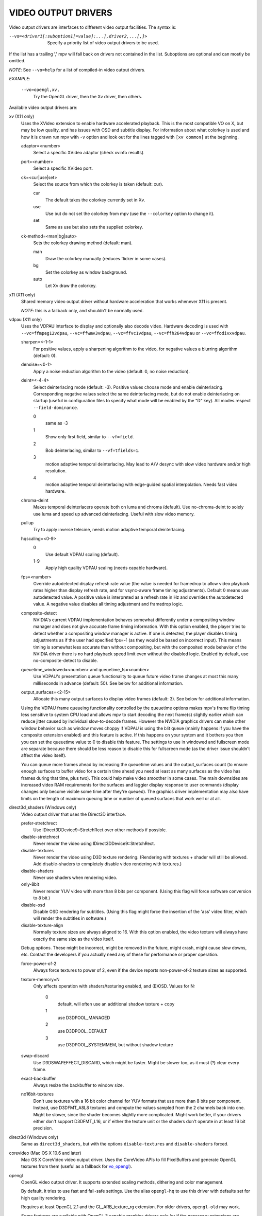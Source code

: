 .. _video_outputs:

VIDEO OUTPUT DRIVERS
====================

Video output drivers are interfaces to different video output facilities. The
syntax is:

--vo=<driver1[:suboption1[=value]:...],driver2,...[,]>
    Specify a priority list of video output drivers to be used.

If the list has a trailing ',' mpv will fall back on drivers not contained
in the list. Suboptions are optional and can mostly be omitted.

*NOTE*: See ``--vo=help`` for a list of compiled-in video output drivers.

*EXAMPLE*:

    ``--vo=opengl,xv,``
        Try the OpenGL driver, then the Xv driver, then others.

Available video output drivers are:

xv (X11 only)
    Uses the XVideo extension to enable hardware accelerated playback. This is
    the most compatible VO on X, but may be low quality, and has issues with
    OSD and subtitle display.
    For information about what colorkey is used and how it is drawn run
    mpv with ``-v`` option and look out for the lines tagged with ``[xv
    common]`` at the beginning.

    adaptor=<number>
        Select a specific XVideo adaptor (check xvinfo results).
    port=<number>
        Select a specific XVideo port.
    ck=<cur|use|set>
        Select the source from which the colorkey is taken (default: cur).

        cur
          The default takes the colorkey currently set in Xv.
        use
          Use but do not set the colorkey from mpv (use the ``--colorkey``
          option to change it).
        set
          Same as use but also sets the supplied colorkey.

    ck-method=<man|bg|auto>
        Sets the colorkey drawing method (default: man).

        man
          Draw the colorkey manually (reduces flicker in some cases).
        bg
          Set the colorkey as window background.
        auto
          Let Xv draw the colorkey.

x11 (X11 only)
    Shared memory video output driver without hardware acceleration that works
    whenever X11 is present.

    *NOTE*: this is a fallback only, and shouldn't be normally used.

vdpau (X11 only)
    Uses the VDPAU interface to display and optionally also decode video.
    Hardware decoding is used with ``--vc=ffmpeg12vdpau``,
    ``--vc=ffwmv3vdpau``, ``--vc=ffvc1vdpau``, ``--vc=ffh264vdpau`` or
    ``--vc=ffodivxvdpau``.

    sharpen=<-1-1>
        For positive values, apply a sharpening algorithm to the video, for
        negative values a blurring algorithm (default: 0).
    denoise=<0-1>
        Apply a noise reduction algorithm to the video (default: 0, no noise
        reduction).
    deint=<-4-4>
        Select deinterlacing mode (default: -3). Positive values choose mode
        and enable deinterlacing. Corresponding negative values select the
        same deinterlacing mode, but do not enable deinterlacing on startup
        (useful in configuration files to specify what mode will be enabled by
        the "D" key). All modes respect ``--field-dominance``.

        0
            same as -3
        1
            Show only first field, similar to ``--vf=field``.
        2
            Bob deinterlacing, similar to ``--vf=tfields=1``.
        3
            motion adaptive temporal deinterlacing. May lead to A/V desync
            with slow video hardware and/or high resolution.
        4
            motion adaptive temporal deinterlacing with edge-guided spatial
            interpolation. Needs fast video hardware.
    chroma-deint
        Makes temporal deinterlacers operate both on luma and chroma (default).
        Use no-chroma-deint to solely use luma and speed up advanced
        deinterlacing. Useful with slow video memory.
    pullup
        Try to apply inverse telecine, needs motion adaptive temporal
        deinterlacing.
    hqscaling=<0-9>
        0
            Use default VDPAU scaling (default).
        1-9
            Apply high quality VDPAU scaling (needs capable hardware).
    fps=<number>
        Override autodetected display refresh rate value (the value is needed
        for framedrop to allow video playback rates higher than display
        refresh rate, and for vsync-aware frame timing adjustments). Default 0
        means use autodetected value. A positive value is interpreted as a
        refresh rate in Hz and overrides the autodetected value. A negative
        value disables all timing adjustment and framedrop logic.
    composite-detect
        NVIDIA's current VDPAU implementation behaves somewhat differently
        under a compositing window manager and does not give accurate frame
        timing information. With this option enabled, the player tries to
        detect whether a compositing window manager is active. If one is
        detected, the player disables timing adjustments as if the user had
        specified fps=-1 (as they would be based on incorrect input). This
        means timing is somewhat less accurate than without compositing, but
        with the composited mode behavior of the NVIDIA driver there is no
        hard playback speed limit even without the disabled logic. Enabled by
        default, use no-composite-detect to disable.
    queuetime_windowed=<number> and queuetime_fs=<number>
        Use VDPAU's presentation queue functionality to queue future video
        frame changes at most this many milliseconds in advance (default: 50).
        See below for additional information.
    output_surfaces=<2-15>
        Allocate this many output surfaces to display video frames (default:
        3). See below for additional information.

    Using the VDPAU frame queueing functionality controlled by the queuetime
    options makes mpv's frame flip timing less sensitive to system CPU
    load and allows mpv to start decoding the next frame(s) slightly
    earlier which can reduce jitter caused by individual slow-to-decode
    frames. However the NVIDIA graphics drivers can make other window behavior
    such as window moves choppy if VDPAU is using the blit queue (mainly
    happens if you have the composite extension enabled) and this feature is
    active. If this happens on your system and it bothers you then you can set
    the queuetime value to 0 to disable this feature. The settings to use in
    windowed and fullscreen mode are separate because there should be less
    reason to disable this for fullscreen mode (as the driver issue shouldn't
    affect the video itself).

    You can queue more frames ahead by increasing the queuetime values and the
    output_surfaces count (to ensure enough surfaces to buffer video for a
    certain time ahead you need at least as many surfaces as the video has
    frames during that time, plus two). This could help make video smoother in
    some cases. The main downsides are increased video RAM requirements for
    the surfaces and laggier display response to user commands (display
    changes only become visible some time after they're queued). The graphics
    driver implementation may also have limits on the length of maximum
    queuing time or number of queued surfaces that work well or at all.

direct3d_shaders (Windows only)
    Video output driver that uses the Direct3D interface.

    prefer-stretchrect
        Use IDirect3DDevice9::StretchRect over other methods if possible.

    disable-stretchrect
        Never render the video using IDirect3DDevice9::StretchRect.

    disable-textures
        Never render the video using D3D texture rendering. (Rendering with
        textures + shader will still be allowed. Add disable-shaders to
        completely disable video rendering with textures.)

    disable-shaders
        Never use shaders when rendering video.

    only-8bit
        Never render YUV video with more than 8 bits per component.
        (Using this flag will force software conversion to 8 bit.)

    disable-osd
        Disable OSD rendering for subtitles.
        (Using this flag might force the insertion of the 'ass' video filter,
        which will render the subtitles in software.)

    disable-texture-align
        Normally texture sizes are always aligned to 16. With this option
        enabled, the video texture will always have exactly the same size as
        the video itself.


    Debug options. These might be incorrect, might be removed in the future, might
    crash, might cause slow downs, etc. Contact the developers if you actually need
    any of these for performance or proper operation.

    force-power-of-2
        Always force textures to power of 2, even if the device reports
        non-power-of-2 texture sizes as supported.

    texture-memory=N
        Only affects operation with shaders/texturing enabled, and (E)OSD.
        Values for N:
            0
                default, will often use an additional shadow texture + copy
            1
                use D3DPOOL_MANAGED
            2
                use D3DPOOL_DEFAULT
            3
                use D3DPOOL_SYSTEMMEM, but without shadow texture

    swap-discard
        Use D3DSWAPEFFECT_DISCARD, which might be faster.
        Might be slower too, as it must (?) clear every frame.

    exact-backbuffer
        Always resize the backbuffer to window size.

    no16bit-textures
        Don't use textures with a 16 bit color channel for YUV formats that
        use more than 8 bits per component. Instead, use D3DFMT_A8L8 textures
        and compute the values sampled from the 2 channels back into one.
        Might be slower, since the shader becomes slightly more complicated.
        Might work better, if your drivers either don't support D3DFMT_L16,
        or if either the texture unit or the shaders don't operate in at least
        16 bit precision.

direct3d (Windows only)
    Same as ``direct3d_shaders``, but with the options ``disable-textures``
    and ``disable-shaders`` forced.

corevideo (Mac OS X 10.6 and later)
    Mac OS X CoreVideo video output driver. Uses the CoreVideo APIs to fill
    PixelBuffers and generate OpenGL textures from them (useful as a fallback
    for vo_opengl_).

.. _vo_opengl:

opengl
    OpenGL video output driver. It supports extended scaling methods, dithering
    and color management.

    By default, it tries to use fast and fail-safe settings. Use the alias
    ``opengl-hq`` to use this driver with defaults set for high quality
    rendering.

    Requires at least OpenGL 2.1 and the GL_ARB_texture_rg extension. For older
    drivers, ``opengl-old`` may work.

    Some features are available with OpenGL 3 capable graphics drivers only
    (or if the necessary extensions are available).

    lscale=<filter>
        Set the scaling filter. Possible choices:
            bilinear
            bicubic_fast
            sharpen3
            sharpen5
            hanning
            hamming
            hermite
            quadric
            bicubic
            kaiser
            catmull_rom
            mitchell
            spline16
            spline36
            gaussian
            sinc2
            sinc3
            sinc4
            lanczos2
            lanczos3
            lanczos4
            blackman2
            blackman3
            blackman4

        bilinear
            Bilinear hardware texture filtering (fastest, mid-quality).
            This is the default.

        lanczos2
            Lanczos scaling with radius=2. Provides good quality and speed.
            This is the default when using ``opengl-hq``.

        lanczos3
            Lanczos with radius=3.

        bicubic_fast
            Bicubic filter. Has a blurring effect on the image, even if no
            scaling is done.

        sharpen3
            Unsharp masking (sharpening) with radius=3 and a default strength
            of 0.5 (see ``lparam1``).

        sharpen5
            Unsharp masking (sharpening) with radius=5 and a default strength
            of 0.5 (see ``lparam1``).

        mitchell
            Mitchell-Netravali. The ``b`` and ``c`` parameters can be set with
            ``lparam1`` and ``lparam2``. Both are set to 1/3 by default.

    lparam1=<value>
        Set filter parameters. Ignored if the filter is not tunable. These are
        unset by default, and use the filter specific default if applicable.

    lparam2=<value>
        See ``lparam1``.

    osdcolor=<0xAARRGGBB>
        Use the given color for the OSD.

    stereo=<value>
        Select a method for stereo display. You may have to use ``--aspect`` to
        fix the aspect value. Experimental, do not expect too much from it.

        0
            Normal 2D display
        1
            Convert side by side input to full-color red-cyan stereo.
        2
            Convert side by side input to full-color green-magenta stereo.
        3
            Convert side by side input to quadbuffered stereo. Only supported
            by very few OpenGL cards.

    srgb
        Enable gamma-correct scaling by working in linear light. This
        makes use of sRGB textures and framebuffers.
        This option forces the options 'indirect' and 'gamma'.
        NOTE: for YUV colorspaces, gamma 2.2 is assumed. RGB input is always
        assumed to be in sRGB.
        This option is not really useful, as gamma-correct scaling has not much
        influence on typical video playback.

    pbo
        Enable use of PBOs. This is faster, but can sometimes lead to
        sporadic and temporary image corruption.

    dither-depth=<n>
        Positive non-zero values select the target bit depth. Default: 0.

        \-1
            Disable any dithering done by mpv.
        0
            Automatic selection. If output bit depth can't be detected,
            8 bits per component are assumed.
        8
            Dither to 8 bit output.

        Note that dithering will always be disabled if the bit depth
        of the video is lower or equal to the detected dither-depth.
        If color management is enabled, input depth is assumed to be
        16 bits, because the 3D LUT output is 16 bit wide.

        Note that the depth of the connected video display device can not be
        detected. Often, LCD panels will do dithering on their own, which
        conflicts with vo_opengl's dithering, and leads to ugly output.

    debug
        Check for OpenGL errors, i.e. call glGetError(). Also request a
        debug OpenGL context (which does nothing with current graphics drivers
        as of this writing).


    swapinterval=<n>
        Interval in displayed frames between two buffer swaps.
        1 is equivalent to enable VSYNC, 0 to disable VSYNC.

    no-scale-sep
        When using a separable scale filter for luma, usually two filter
        passes are done. This is often faster. However, it forces
        conversion to RGB in an extra pass, so it can actually be slower
        if used with fast filters on small screen resolutions. Using
        this options will make rendering a single operation.
        Note that chroma scalers are always done as 1-pass filters.

    cscale=<n>
        As lscale but for chroma (2x slower with little visible effect).
        Note that with some scaling filters, upscaling is always done in
        RGB. If chroma is not subsampled, this option is ignored, and the
        luma scaler is used instead. Setting this option is often useless.

    fancy-downscaling
        When using convolution based filters, extend the filter size
        when downscaling. Trades quality for reduced downscaling performance.

    no-npot
        Force use of power-of-2 texture sizes. For debugging only.
        Borders will be distorted due to filtering.

    glfinish
        Call glFinish() before swapping buffers

    sw
        Continue even if a software renderer is detected.

    backend=<sys>
        auto
            auto-select (default)
        cocoa
            Cocoa/OSX
        win
            Win32/WGL
        x11
            X11/GLX

    indirect
        Do YUV conversion and scaling as separate passes. This will
        first render the video into a video-sized RGB texture, and
        draw the result on screen. The luma scaler is used to scale
        the RGB image when rendering to screen. The chroma scaler
        is used only on YUV conversion, and only if the video uses
        chroma-subsampling.
        This mechanism is disabled on RGB input.
        Specifying this option directly is generally useful for debugging only.

    fbo-format=<fmt>
        Selects the internal format of textures used for FBOs. The format can
        influence performance and quality of the video output. (FBOs are not
        always used, and typically only when using extended scalers.)
        fmt can be one of: rgb, rgba, rgb8, rgb10, rgb16, rgb16f, rgb32f
        Default: rgb.

    gamma
        Always enable gamma control. (Disables delayed enabling.)

    icc-profile=<file>
        Load an ICC profile and use it to transform linear RGB to
        screen output. Needs LittleCMS2 support compiled in.

    icc-cache=<file>
        Store and load the 3D LUT created from the ICC profile in
        this file. This can be used to speed up loading, since
        LittleCMS2 can take a while to create the 3D LUT.
        Note that this file contains an uncompressed LUT. Its size depends on
        the ``3dlut-size``, and can be very big.

    icc-intent=<value>
        0
            perceptual
        1
            relative colorimetric
        2
            saturation
        3
            absolute colorimetric (default)

    3dlut-size=<r>x<g>x<b>
        Size of the 3D LUT generated from the ICC profile in each
        dimension. Default is 128x256x64.
        Sizes must be a power of two, and 256 at most.

opengl-hq
    Same as ``opengl``, but with default settings for high quality rendering.

    This is equivalent to:

    | --vo=opengl:lscale=lanczos2:fancy-downscaling:dither-depth=0:pbo:fbo-format=rgb16

    Note that some cheaper LCDs do dithering that gravely interferes with
    vo_opengl's dithering. Disabling dithering with ``dither-depth=-1`` helps.

    Unlike ``opengl``, ``opengl-hq`` makes use of FBOs by default. Sometimes you
    can achieve better quality or performance by changing the fbo-format
    sub-option to ``rgb16f``, ``rgb32f`` or ``rgb``. (Known problems include
    Mesa/Intel not accepting ``rgb16``, Mesa sometimes not being compiled with
    float texture support, and some OSX setups being very slow with ``rgb16``,
    but fast with ``rgb32f``.)

opengl-old
    OpenGL video output driver, old version. Video size must be smaller
    than the maximum texture size of your OpenGL implementation. Intended to
    work even with the most basic OpenGL implementations, but also makes use
    of newer extensions, which allow support for more colorspaces and direct
    rendering.

    The code performs very few checks, so if a feature does not work, this
    might be because it is not supported by your card/OpenGL implementation
    even if you do not get any error message. Use ``glxinfo`` or a similar
    tool to display the supported OpenGL extensions.

    (no-)ati-hack
        ATI drivers may give a corrupted image when PBOs are used (when using
        `force-pbo`). This option fixes this, at the expense of
        using a bit more memory.
    (no-)force-pbo
        Always uses PBOs to transfer textures even if this involves an extra
        copy. Currently this gives a little extra speed with NVidia drivers
        and a lot more speed with ATI drivers. May need ``--no-slices`` and
        the ati-hack suboption to work correctly.
    (no-)scaled-osd
        Changes the way the OSD behaves when the size of the window changes
        (default: disabled). When enabled behaves more like the other video
        output drivers, which is better for fixed-size fonts. Disabled looks
        much better with FreeType fonts and uses the borders in fullscreen
        mode. Does not work correctly with ass subtitles (see ``--ass``), you
        can instead render them without OpenGL support via ``--vf=ass``.
    osdcolor=<0xAARRGGBB>
        Color for OSD (default: 0x00ffffff, corresponds to non-transparent
        white).
    rectangle=<0,1,2>
        Select usage of rectangular textures which saves video RAM, but often
        is slower (default: 0).

        0
            Use power-of-two textures (default).
        1
            Use the ``GL_ARB_texture_rectangle`` extension.
        2
            Use the ``GL_ARB_texture_non_power_of_two`` extension. In some
            cases only supported in software and thus very slow.

    swapinterval=<n>
        Minimum interval between two buffer swaps, counted in displayed frames
        (default: 1). 1 is equivalent to enabling VSYNC, 0 to disabling VSYNC.
        Values below 0 will leave it at the system default. This limits the
        framerate to (horizontal refresh rate / n). Requires
        ``GLX_SGI_swap_control`` support to work. With some (most/all?)
        implementations this only works in fullscreen mode.
    ycbcr
        Use the ``GL_MESA_ycbcr_texture`` extension to convert YUV to RGB. In
        most cases this is probably slower than doing software conversion to
        RGB.
    yuv=<n>
        Select the type of YUV to RGB conversion. The default is
        auto-detection deciding between values 0 and 2.

        0
            Use software conversion. Compatible with all OpenGL versions.
            Provides brightness, contrast and saturation control.
        1
            Same as 2. This used to use nVidia-specific extensions, which
            didn't provide any advantages over using fragment programs, except
            possibly on very ancient graphic cards. It produced a gray-ish
            output, which is why it has been removed.
        2
            Use a fragment program. Needs the ``GL_ARB_fragment_program``
            extension and at least three texture units. Provides brightness,
            contrast, saturation and hue control.
        3
            Use a fragment program using the POW instruction. Needs the
            ``GL_ARB_fragment_program`` extension and at least three texture
            units. Provides brightness, contrast, saturation, hue and gamma
            control. Gamma can also be set independently for red, green and
            blue. Method 4 is usually faster.
        4
            Use a fragment program with additional lookup. Needs the
            ``GL_ARB_fragment_program`` extension and at least four texture
            units. Provides brightness, contrast, saturation, hue and gamma
            control. Gamma can also be set independently for red, green and
            blue.
        5
            Use ATI-specific method (for older cards). This uses an
            ATI-specific extension (``GL_ATI_fragment_shader`` - not
            ``GL_ARB_fragment_shader``!). At least three texture units are
            needed. Provides saturation and hue control. This method is fast
            but inexact.
        6
            Use a 3D texture to do conversion via lookup. Needs the
            ``GL_ARB_fragment_program extension`` and at least four texture
            units. Extremely slow (software emulation) on some (all?) ATI
            cards since it uses a texture with border pixels. Provides
            brightness, contrast, saturation, hue and gamma control. Gamma can
            also be set independently for red, green and blue. Speed depends
            more on GPU memory bandwidth than other methods.

    lscale=<n>
        Select the scaling function to use for luminance scaling. Only valid
        for yuv modes 2, 3, 4 and 6.

        0
            Use simple linear filtering (default).
        1
            Use bicubic B-spline filtering (better quality). Needs one
            additional texture unit. Older cards will not be able to handle
            this for chroma at least in fullscreen mode.
        2
            Use cubic filtering in horizontal, linear filtering in vertical
            direction. Works on a few more cards than method 1.
        3
            Same as 1 but does not use a lookup texture. Might be faster on
            some cards.
        4
            Use experimental unsharp masking with 3x3 support and a default
            strength of 0.5 (see `filter-strength`).
        5
            Use experimental unsharp masking with 5x5 support and a default
            strength of 0.5 (see `filter-strength`).

    cscale=<n>
        Select the scaling function to use for chrominance scaling. For
        details see `lscale`.
    filter-strength=<value>
        Set the effect strength for the `lscale`/`cscale` filters that support
        it.
    stereo=<value>
        Select a method for stereo display. You may have to use ``--aspect`` to
        fix the aspect value. Experimental, do not expect too much from it.

        0
            Normal 2D display
        1
            Convert side by side input to full-color red-cyan stereo.
        2
            Convert side by side input to full-color green-magenta stereo.
        3
            Convert side by side input to quadbuffered stereo. Only supported
            by very few OpenGL cards.

    The following options are only useful if writing your own fragment
    programs.

    customprog=<filename>
        Load a custom fragment program from <filename>. See
        ``TOOLS/edgedect.fp`` for an example.
    customtex=<filename>
        Load a custom "gamma ramp" texture from <filename>. This can be used
        in combination with yuv=4 or with the customprog option.
    (no-)customtlin
        If enabled (default) use ``GL_LINEAR`` interpolation, otherwise use
        ``GL_NEAREST`` for customtex texture.
    (no-)customtrect
        If enabled, use texture_rectangle for customtex texture. Default is
        disabled.
    (no-)mipmapgen
        If enabled, mipmaps for the video are automatically generated. This
        should be useful together with the customprog and the TXB instruction
        to implement blur filters with a large radius. For most OpenGL
        implementations this is very slow for any non-RGB formats. Default is
        disabled.

    Normally there is no reason to use the following options, they mostly
    exist for testing purposes.

    (no-)glfinish
        Call ``glFinish()`` before swapping buffers. Slower but in some cases
        more correct output (default: disabled).
    (no-)manyfmts
        Enables support for more (RGB and BGR) color formats (default:
        enabled). Needs OpenGL version >= 1.2.
    slice-height=<0-...>
        Number of lines copied to texture in one piece (default: 0). 0 for
        whole image.

        *NOTE*: If YUV colorspace is used (see `yuv` suboption), special rules
        apply: If the decoder uses slice rendering (see ``--no-slices``), this
        setting has no effect, the size of the slices as provided by the
        decoder is used. If the decoder does not use slice rendering, the
        default is 16.
    (no-)osd
        Enable or disable support for OSD rendering via OpenGL (default:
        enabled). This option is for testing; to disable the OSD use
        ``--osd-level=0`` instead.

    sw
        Continue even if a software renderer is detected.

    backend=<sys>
        auto
            auto-select (default)
        cocoa
            Cocoa/OSX
        win
            Win32/WGL
        x11
            X11/GLX

null
    Produces no video output. Useful for benchmarking.

caca
    Color ASCII art video output driver that works on a text console.

image
    Output each frame into an image file in the current directory. Each file
    takes the frame number padded with leading zeros as name.

    format=<format>
        Select the image file format.

        jpg
            JPEG files, extension .jpg.
        jpeg
            JPEG files, extension .jpeg.
        png
            PNG files.
        ppm
            Portable bitmap format.
        pgm
            Portable graymap format.
        pgmyuv
            Portable graymap format, using the YV12 pixel format.
        tga
            Truevision TGA.

    png-compression=<0-9>
        PNG compression factor (speed vs. file size tradeoff) (default: 7)
    jpeg-quality=<0-100>
        JPEG quality factor (default: 90)
    [no-]jpeg-progressive
        Specify standard or progressive JPEG (default: noprogressive).
    [no-]jpeg-baseline
        Specify use of JPEG baseline or not (default: baseline).
    jpeg-optimize=<0-100>
        JPEG optimization factor (default: 100)
    jpeg-smooth=<0-100>
        smooth factor (default: 0)
    jpeg-dpi=<1->
        JPEG DPI (default: 72)
    outdir=<dirname>
        Specify the directory to save the image files to (default: ``./``).
